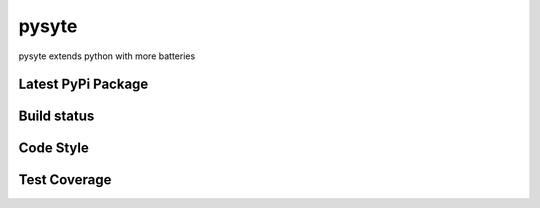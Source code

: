 pysyte
=======

pysyte extends python with more batteries

Latest PyPi Package
-------------------

.. image:: https://badge.fury.io/py/pysyte.svg
   :target: https://pypi.python.org/pypi/pysyte
   :alt: PyPi Package

Build status
------------

.. image:: https://travis-ci.com/jalanb/pysyte.svg?branch=__main__
   :target: https://travis-ci.com/jalanb/pysyte
   :alt: Build Status

Code Style
----------

.. image:: https://img.shields.io/badge/code%20style-black-000000.svg
   :target: https://github.com/psf/black
   :alt: Black Style

Test Coverage
-------------

.. image:: https://codecov.io/gh/jalanb/pysyte/branch/__main__/graph/badge.svg
   :target: https://codecov.io/gh/jalanb/pysyte
   :alt: Test Coverage
